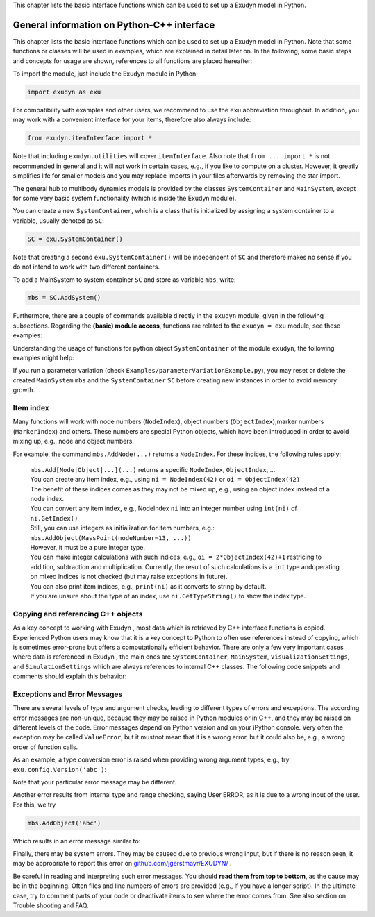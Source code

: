 
This chapter lists the basic interface functions which can be used to set up a Exudyn model in Python.


.. _sec-generalpythoninterface:

*******************************************
General information on Python-C++ interface
*******************************************

This chapter lists the basic interface functions which can be used to set up 
a Exudyn model in Python. Note that some functions or classes will be used in examples, which are explained in detail later on.
In the following, some basic steps and concepts for usage are shown, references to all functions are placed hereafter:

To import the module, just include the Exudyn module in Python:

.. code-block:: python
   
   import exudyn as exu

For compatibility with examples and other users, we recommend to use the \ ``exu``\  abbreviation throughout. In addition, you may work with a convenient interface for your items, therefore also always include:

.. code-block:: python
   
   from exudyn.itemInterface import *

Note that including \ ``exudyn.utilities``\  will cover \ ``itemInterface``\ . Also note that \ ``from ... import *``\  is not recommended in general and it will not work in certain cases, e.g., if you like to compute on a cluster. However, it greatly simplifies life for smaller models and you may replace imports in your files afterwards by removing the star import.

The general hub to multibody dynamics models is provided by the classes \ ``SystemContainer``\  and \ ``MainSystem``\ , except for some very basic system functionality (which is inside the Exudyn module). 

You can create a new \ ``SystemContainer``\ , which is a class that is initialized by assigning a system container to a variable, usually denoted as \ ``SC``\ :

.. code-block:: python
   
   SC = exu.SystemContainer()

Note that creating a second \ ``exu.SystemContainer()``\  will be independent of \ ``SC``\  and therefore makes no sense if you do not intend to work with two different containers.

To add a MainSystem to system container \ ``SC``\  and store as variable \ ``mbs``\ , write:

.. code-block:: python
   
   mbs = SC.AddSystem()

Furthermore, there are a couple of commands available directly in the \ ``exudyn``\  module, given in the following subsections. Regarding the \ **(basic) module access**\ , functions are related to the \ ``exudyn = exu``\  module, see these examples:

.. code-block:: python
   :linenos:
   
   #  import exudyn module:
   import exudyn as exu
   #  print detailed exudyn version, Python version (at which it is compiled):
   exu.config.Version(addDetails = True)
   #  set precision of C++ output to console
   exu.config.precision = numberOfDigits
   #  turn on/off output to console
   exu.config.printToConsole = False
   #  invalid index, may depend on compilation settings:
   nInvalid = exu.InvalidIndex() #the invalid index, depends on architecture and version
   #  run basic demos (without/with graphics):
   exu.demos.Demo1()
   exu.demos.Demo2()

Understanding the usage of functions for python object \ ``SystemContainer``\  of the module \ ``exudyn``\ , the following examples might help:

.. code-block:: python
   :linenos:
   
   #import exudyn module:
   import exudyn as exu
   #  import utilities (includes itemInterface, basicUtilities, 
   #                  advancedUtilities, rigidBodyUtilities, graphics):
   from exudyn.utilities import *
   #  create system container and store in SC:
   SC = exu.SystemContainer()
   #  add a MainSystem (multibody system) to system container SC and store as mbs:
   mbs = SC.AddSystem()
   #  add a second MainSystem to system container SC and store as mbs2:
   mbs2 = SC.AddSystem()
   #  print number of systems available:
   nSys = SC.NumberOfSystems()
   exu.Print(nSys) #or just print(nSys)
   #  delete reference to mbs and mbs2 (usually not necessary):
   del mbs, mbs2
   #  reset system container (mbs becomes invalid):
   SC.Reset()

If you run a parameter variation (check \ ``Examples/parameterVariationExample.py``\ ), you may reset or delete the created \ ``MainSystem``\  \ ``mbs``\  and the \ ``SystemContainer``\  \ ``SC``\  before creating new instances in order to avoid memory growth.


.. _sec-itemindex:

Item index
==========

Many functions will work with node numbers (\ ``NodeIndex``\ ), object numbers (\ ``ObjectIndex``\ ),marker numbers (\ ``MarkerIndex``\ ) and others. These numbers are special Python objects, which have been introduced in order to avoid mixing up, e.g., node and object numbers. 

For example, the command \ ``mbs.AddNode(...)``\  returns a \ ``NodeIndex``\ . For these indices, the following rules apply:

  | \ ``mbs.Add[Node|Object|...](...)``\  returns a specific \ ``NodeIndex``\ , \ ``ObjectIndex``\ , ...
  | You can create any item index, e.g., using \ ``ni = NodeIndex(42)``\  or \ ``oi = ObjectIndex(42)``\ 
  | The benefit of these indices comes as they may not be mixed up, e.g., using an object index instead of a node index.
  | You can convert any item index, e.g., NodeIndex \ ``ni``\  into an integer number using \ ``int(ni)``\  of \ ``ni.GetIndex()``\ 
  | Still, you can use integers as initialization for item numbers, e.g.:
  | \ ``mbs.AddObject(MassPoint(nodeNumber=13, ...))``\ 
  | However, it must be a pure integer type.
  | You can make integer calculations with such indices, e.g., \ ``oi = 2*ObjectIndex(42)+1``\  restricing to addition, subtraction and multiplication. Currently, the result of such calculations is a \ ``int``\  type andoperating on mixed indices is not checked (but may raise exceptions in future).
  | You can also print item indices, e.g., \ ``print(ni)``\  as it converts to string by default.
  | If you are unsure about the type of an index, use \ ``ni.GetTypeString()``\  to show the index type.



.. _sec-generalpythoninterface-copyref:

Copying and referencing C++ objects
===================================

As a key concept to working with Exudyn , most data which is retrieved by C++ interface functions is copied.
Experienced Python users may know that it is a key concept to Python to often use references instead of copying, which is
sometimes error-prone but offers a computationally efficient behavior.
There are only a few very important cases where data is referenced in Exudyn , the main ones are 
\ ``SystemContainer``\ , 
\ ``MainSystem``\ , 
\ ``VisualizationSettings``\ , and
\ ``SimulationSettings``\  which are always references to internal C++ classes.
The following code snippets and comments should explain this behavior:

.. code-block:: python
   :linenos:
   
   import copy                        #for real copying
   import exudyn as exu
   from exudyn.utilities import *
   #create system container, referenced from SC:
   SC = exu.SystemContainer()
   SC2 = SC                           #this will only put a reference to SC
                                      #SC2 and SC represent the SAME C++ object
   #add a MainSystem (multibody system):
   mbs = SC.AddSystem()               #get reference mbs to C++ system
   mbs2=mbs                           #again, mbs2 and mbs refer to the same C++ object
   og = mbs.AddObject(ObjectGround()) #copy data of ObjectGround() into C++
   o0 = mbs.GetObject(0)              #get copy of internal data as dictionary
   
   mbsCopy=copy.copy(mbs)             #mbsCopy is now a real copy of mbs; uses pickle; experimental!
   SC.Append(mbsCopy)                 #this is needed to work with mbsCopy
   
   del o0                             #delete the local dictionary; C++ data not affected
   del mbs, mbs2                      #references to mbs deleted (C++ data still available)
   del mbsCopy                        #now also copy of mbs destroyed
   del SC                             #references to SystemContainer deleted
   #at this point, mbs and SC are not available any more (data will be cleaned up by Python)


.. _sec-cinterface-exceptions:

Exceptions and Error Messages
=============================

There are several levels of type and argument checks, leading to different types of errors and exceptions. The according error messages are non-unique, because they may be raised in Python modules or in C++, and they may be raised on different levels of the code. Error messages depend on Python version and on your iPython console. Very often the exception may be called \ ``ValueError``\ , but it mustnot mean that it is a wrong error, but it could also be, e.g., a wrong order of function calls.

As an example, a type conversion error is raised when providing wrong argument types, e.g., try \ ``exu.config.Version('abc')``\ :

.. code-block:: 
   :linenos:
   
   Traceback (most recent call last):
   
   File "C:\Users\username\AppData\Local\Temp\ipykernel_24988\2212168679.py", line 1, in <module>
       exu.config.Version('abc')
   
   TypeError: Version(): incompatible function arguments. The following argument types are supported:
       1. (addDetails: bool = False) -> str
   
   Invoked with: 'abc'

Note that your particular error message may be different.

Another error results from internal type and range checking, saying User ERROR, as it is due to a wrong input of the user. For this, we try

.. code-block:: python

   mbs.AddObject('abc')

Which results in an error message similar to:

.. code-block:: 
   :linenos:
   
   =========================================
   User ERROR [file 'C:\Users\username\AppData\Local\Temp\ipykernel_24988\2838049308.py', line 1]: 
   Error in AddObject(...):
   Check your python code (negative indices, invalid or undefined parameters, ...)
   
   =========================================
   
   Traceback (most recent call last):
   
     File "C:\Users\username\AppData\Local\Temp\ipykernel_24988\2838049308.py", line 1, in <module>
       mbs.AddObject('abc')
   
   RuntimeError: Exudyn: parsing of Python file terminated due to Python (user) error
   

Finally, there may be system errors. They may be caused due to previous wrong input, but if there is no reason seen, it may be appropriate to report this error on `github.com/jgerstmayr/EXUDYN/ <https://github.com/jgerstmayr/EXUDYN>`_ .

Be careful in reading and interpreting such error messages. You should \ **read them from top to bottom**\ , as the cause may be in the beginning. Often files and line numbers of errors are provided (e.g., if you have a longer script). In the ultimate case, try to comment parts of your code or deactivate items to see where the error comes from. See also section on Trouble shooting and FAQ.
